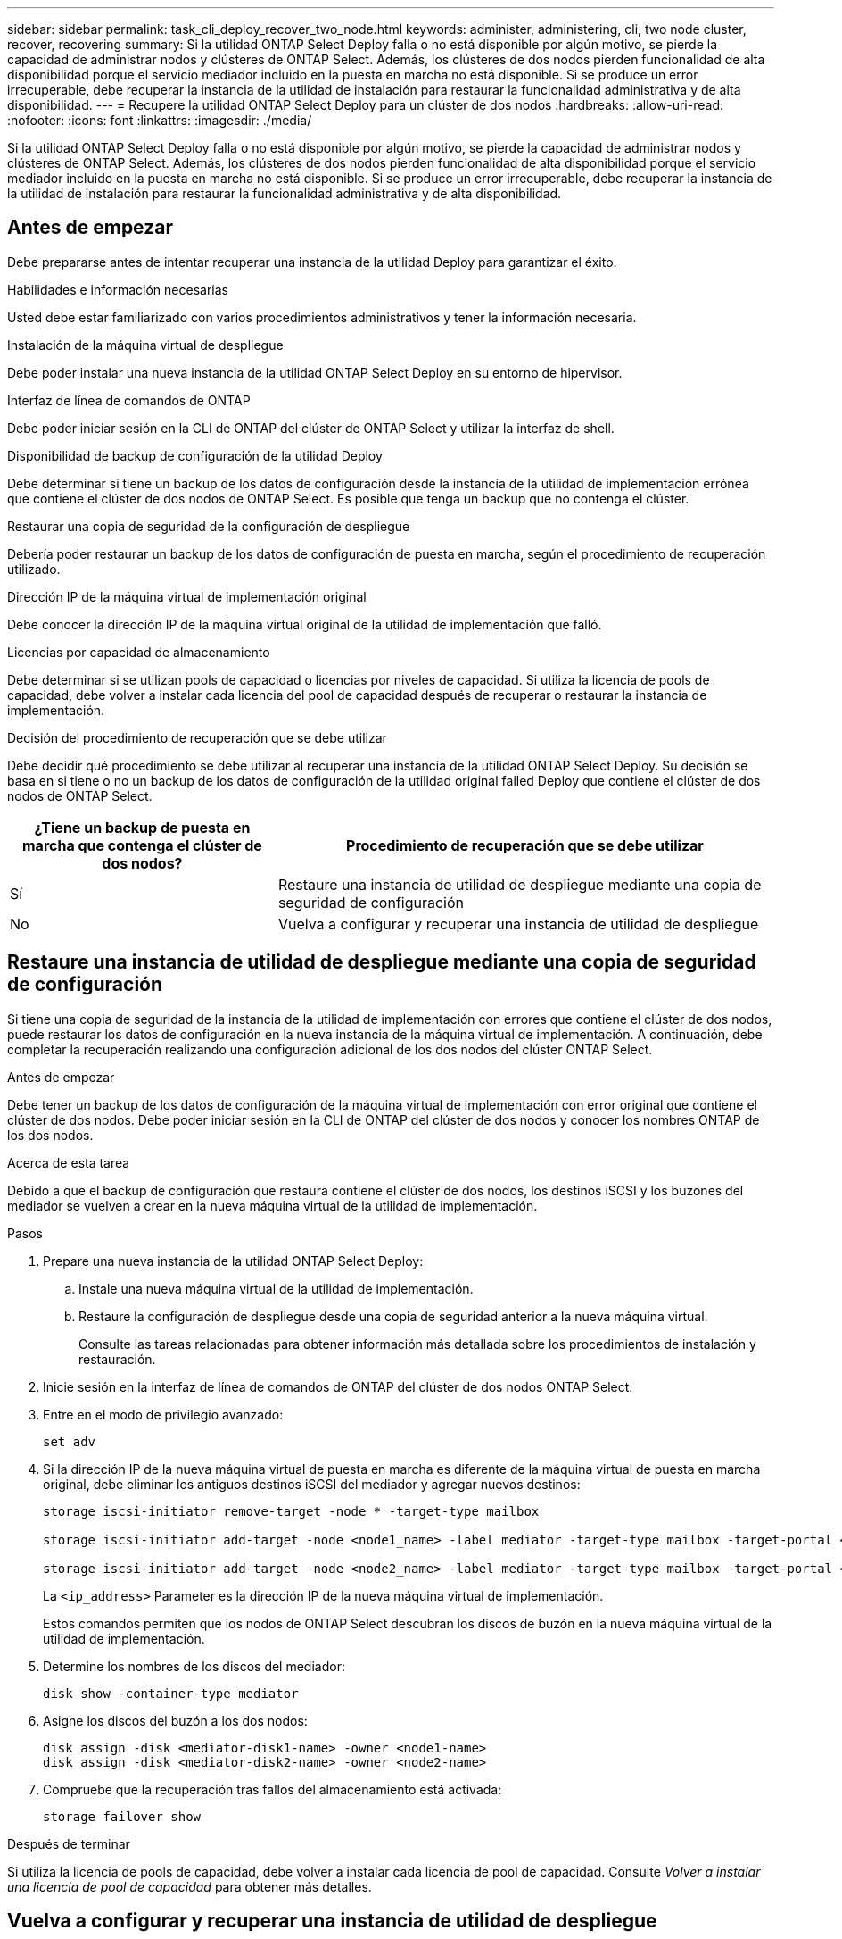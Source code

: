 ---
sidebar: sidebar 
permalink: task_cli_deploy_recover_two_node.html 
keywords: administer, administering, cli, two node cluster, recover, recovering 
summary: Si la utilidad ONTAP Select Deploy falla o no está disponible por algún motivo, se pierde la capacidad de administrar nodos y clústeres de ONTAP Select. Además, los clústeres de dos nodos pierden funcionalidad de alta disponibilidad porque el servicio mediador incluido en la puesta en marcha no está disponible. Si se produce un error irrecuperable, debe recuperar la instancia de la utilidad de instalación para restaurar la funcionalidad administrativa y de alta disponibilidad. 
---
= Recupere la utilidad ONTAP Select Deploy para un clúster de dos nodos
:hardbreaks:
:allow-uri-read: 
:nofooter: 
:icons: font
:linkattrs: 
:imagesdir: ./media/


[role="lead"]
Si la utilidad ONTAP Select Deploy falla o no está disponible por algún motivo, se pierde la capacidad de administrar nodos y clústeres de ONTAP Select. Además, los clústeres de dos nodos pierden funcionalidad de alta disponibilidad porque el servicio mediador incluido en la puesta en marcha no está disponible. Si se produce un error irrecuperable, debe recuperar la instancia de la utilidad de instalación para restaurar la funcionalidad administrativa y de alta disponibilidad.



== Antes de empezar

Debe prepararse antes de intentar recuperar una instancia de la utilidad Deploy para garantizar el éxito.

.Habilidades e información necesarias
Usted debe estar familiarizado con varios procedimientos administrativos y tener la información necesaria.

.Instalación de la máquina virtual de despliegue
Debe poder instalar una nueva instancia de la utilidad ONTAP Select Deploy en su entorno de hipervisor.

.Interfaz de línea de comandos de ONTAP
Debe poder iniciar sesión en la CLI de ONTAP del clúster de ONTAP Select y utilizar la interfaz de shell.

.Disponibilidad de backup de configuración de la utilidad Deploy
Debe determinar si tiene un backup de los datos de configuración desde la instancia de la utilidad de implementación errónea que contiene el clúster de dos nodos de ONTAP Select. Es posible que tenga un backup que no contenga el clúster.

.Restaurar una copia de seguridad de la configuración de despliegue
Debería poder restaurar un backup de los datos de configuración de puesta en marcha, según el procedimiento de recuperación utilizado.

.Dirección IP de la máquina virtual de implementación original
Debe conocer la dirección IP de la máquina virtual original de la utilidad de implementación que falló.

.Licencias por capacidad de almacenamiento
Debe determinar si se utilizan pools de capacidad o licencias por niveles de capacidad. Si utiliza la licencia de pools de capacidad, debe volver a instalar cada licencia del pool de capacidad después de recuperar o restaurar la instancia de implementación.

.Decisión del procedimiento de recuperación que se debe utilizar
Debe decidir qué procedimiento se debe utilizar al recuperar una instancia de la utilidad ONTAP Select Deploy. Su decisión se basa en si tiene o no un backup de los datos de configuración de la utilidad original failed Deploy que contiene el clúster de dos nodos de ONTAP Select.

[cols="35,65"]
|===
| ¿Tiene un backup de puesta en marcha que contenga el clúster de dos nodos? | Procedimiento de recuperación que se debe utilizar 


| Sí | Restaure una instancia de utilidad de despliegue mediante una copia de seguridad de configuración 


| No | Vuelva a configurar y recuperar una instancia de utilidad de despliegue 
|===


== Restaure una instancia de utilidad de despliegue mediante una copia de seguridad de configuración

Si tiene una copia de seguridad de la instancia de la utilidad de implementación con errores que contiene el clúster de dos nodos, puede restaurar los datos de configuración en la nueva instancia de la máquina virtual de implementación. A continuación, debe completar la recuperación realizando una configuración adicional de los dos nodos del clúster ONTAP Select.

.Antes de empezar
Debe tener un backup de los datos de configuración de la máquina virtual de implementación con error original que contiene el clúster de dos nodos. Debe poder iniciar sesión en la CLI de ONTAP del clúster de dos nodos y conocer los nombres ONTAP de los dos nodos.

.Acerca de esta tarea
Debido a que el backup de configuración que restaura contiene el clúster de dos nodos, los destinos iSCSI y los buzones del mediador se vuelven a crear en la nueva máquina virtual de la utilidad de implementación.

.Pasos
. Prepare una nueva instancia de la utilidad ONTAP Select Deploy:
+
.. Instale una nueva máquina virtual de la utilidad de implementación.
.. Restaure la configuración de despliegue desde una copia de seguridad anterior a la nueva máquina virtual.
+
Consulte las tareas relacionadas para obtener información más detallada sobre los procedimientos de instalación y restauración.



. Inicie sesión en la interfaz de línea de comandos de ONTAP del clúster de dos nodos ONTAP Select.
. Entre en el modo de privilegio avanzado:
+
`set adv`

. Si la dirección IP de la nueva máquina virtual de puesta en marcha es diferente de la máquina virtual de puesta en marcha original, debe eliminar los antiguos destinos iSCSI del mediador y agregar nuevos destinos:
+
....
storage iscsi-initiator remove-target -node * -target-type mailbox

storage iscsi-initiator add-target -node <node1_name> -label mediator -target-type mailbox -target-portal <ip_address> -target-name <target>

storage iscsi-initiator add-target -node <node2_name> -label mediator -target-type mailbox -target-portal <ip_address> -target-name <target>
....
+
La `<ip_address>` Parameter es la dirección IP de la nueva máquina virtual de implementación.

+
Estos comandos permiten que los nodos de ONTAP Select descubran los discos de buzón en la nueva máquina virtual de la utilidad de implementación.

. Determine los nombres de los discos del mediador:
+
`disk show -container-type mediator`

. Asigne los discos del buzón a los dos nodos:
+
....
disk assign -disk <mediator-disk1-name> -owner <node1-name>
disk assign -disk <mediator-disk2-name> -owner <node2-name>
....
. Compruebe que la recuperación tras fallos del almacenamiento está activada:
+
`storage failover show`



.Después de terminar
Si utiliza la licencia de pools de capacidad, debe volver a instalar cada licencia de pool de capacidad. Consulte _Volver a instalar una licencia de pool de capacidad_ para obtener más detalles.



== Vuelva a configurar y recuperar una instancia de utilidad de despliegue

Si no tiene un backup de la instancia de la utilidad de implementación fallida que contiene el clúster de dos nodos, debe configurar el destino y buzón del mediador iSCSI en la nueva máquina virtual de implementación. A continuación, debe completar la recuperación realizando una configuración adicional de los dos nodos del clúster ONTAP Select.

.Antes de empezar
Debe tener el nombre del objetivo del mediador para la nueva instancia de la utilidad de despliegue. Debe poder iniciar sesión en la CLI de ONTAP del clúster de dos nodos y conocer los nombres ONTAP de los dos nodos.

.Acerca de esta tarea
Opcionalmente, se puede restaurar un backup de configuración en la nueva máquina virtual de implementación aunque no contenga el clúster de dos nodos. Debido a que el clúster de dos nodos no se vuelve a crear con la restauración, se debe añadir manualmente el destino iSCSI y el buzón mediador a la nueva instancia de la utilidad de implementación a través de la página web de documentación en línea de ONTAP Select en la implementación. Debe poder iniciar sesión en el clúster de dos nodos y conocer los nombres de ONTAP de los dos nodos.


NOTE: El objetivo del procedimiento de recuperación es restaurar el clúster de dos nodos a un estado en buen estado, donde se pueden realizar operaciones normales de toma de control de ha y devolución.

.Pasos
. Prepare una nueva instancia de la utilidad ONTAP Select Deploy:
+
.. Instale una nueva máquina virtual de la utilidad de implementación.
.. Si lo desea, puede restaurar la configuración de implementación desde un backup anterior a la nueva máquina virtual.
+
Si restaura una copia de seguridad anterior, la nueva instancia de implementación no contendrá el clúster de dos nodos. Consulte la sección de información relacionada para obtener información más detallada sobre los procedimientos de instalación y restauración.



. Inicie sesión en la interfaz de línea de comandos de ONTAP del clúster de dos nodos ONTAP Select.
. Entrar en el modo privilegiado avanzado:
+
`set adv`

. Obtenga el nombre del destino iSCSI del mediador:
+
`storage iscsi-initiator show -target-type mailbox`

. Acceda a la página web de documentación en línea de la nueva máquina virtual de la utilidad de implementación e inicie sesión mediante la cuenta de administrador:
+
`\http://<ip_address>/api/ui`

+
Se debe usar la dirección IP de la máquina virtual de implementación.

. Haga clic en *Mediator* y luego en *GET /mediadores*.
. Haga clic en *probar!* para mostrar una lista de mediadores mantenidos por despliegue.
+
Anote el ID de la instancia de mediador deseada.

. Haga clic en *Mediator* y luego en *POST*.
. Proporcione el valor para mediador_id
. Haga clic en *Modelo* junto a. `iscsi_target` y complete el valor de nombre.
+
Use el nombre de destino del parámetro IQN_name.

. Haga clic en *probar!* para crear el destino iSCSI del mediador.
+
Si la solicitud es correcta, recibirá el código de estado HTTP 200.

. Si la dirección IP de la nueva máquina virtual de implementación es diferente de la máquina virtual de implementación original, debe utilizar la interfaz de línea de comandos de ONTAP para eliminar los antiguos destinos iSCSI del mediador y agregar nuevos destinos:
+
....
storage iscsi-initiator remove-target -node * -target-type mailbox

storage iscsi-initiator add-target -node <node1_name> -label mediator -target-type mailbox -target-portal <ip_address> -target-name <target>

storage iscsi-initiator add-target -node <node2_name> -label mediator-target-type mailbox -target-portal <ip_address> -target-name <target>
....
+
La `<ip_address>` Parameter es la dirección IP de la nueva máquina virtual de implementación.



Estos comandos permiten que los nodos de ONTAP Select descubran los discos de buzón en la nueva máquina virtual de la utilidad de implementación.

. Determine los nombres de los discos del mediador:
+
`disk show -container-type mediator`

. Asigne los discos del buzón a los dos nodos:
+
....
disk assign -disk <mediator-disk1-name> -owner <node1-name>

disk assign -disk <mediator-disk2-name> -owner <node2-name>
....
. Compruebe que la recuperación tras fallos del almacenamiento está activada:
+
`storage failover show`



.Después de terminar
Si utiliza la licencia de pools de capacidad, debe volver a instalar cada licencia de pool de capacidad. Consulte Volver a instalar una licencia de pool de capacidad para obtener detalles adicionales.

.Información relacionada
* link:task_install_deploy.html["Instale ONTAP Select Deploy"]
* link:task_cli_migrate_deploy.html#restoring-the-deploy-configuration-data-to-the-new-virtual-machine["Restaure los datos de configuración de implementación en la nueva máquina virtual"]
* link:task_adm_licenses.html#reinstalling-a-capacity-pool-license["Vuelva a instalar una licencia de grupo de capacidad"]

